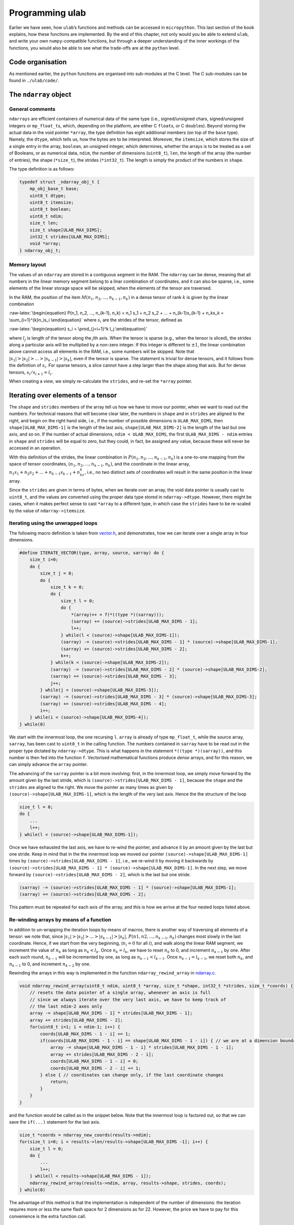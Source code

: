 
Programming ulab
================

Earlier we have seen, how ``ulab``\ ’s functions and methods can be
accessed in ``micropython``. This last section of the book explains, how
these functions are implemented. By the end of this chapter, not only
would you be able to extend ``ulab``, and write your own
``numpy``-compatible functions, but through a deeper understanding of
the inner workings of the functions, you would also be able to see what
the trade-offs are at the ``python`` level.

Code organisation
-----------------

As mentioned earlier, the ``python`` functions are organised into
sub-modules at the C level. The C sub-modules can be found in
``./ulab/code/``.

The ``ndarray`` object
----------------------

General comments
~~~~~~~~~~~~~~~~

``ndarrays`` are efficient containers of numerical data of the same type
(i.e., signed/unsigned chars, signed/unsigned integers or
``mp_float_t``\ s, which, depending on the platform, are either C
``float``\ s, or C ``double``\ s). Beyond storing the actual data in the
void pointer ``*array``, the type definition has eight additional
members (on top of the ``base`` type). Namely, the ``dtype``, which
tells us, how the bytes are to be interpreted. Moreover, the
``itemsize``, which stores the size of a single entry in the array,
``boolean``, an unsigned integer, which determines, whether the arrays
is to be treated as a set of Booleans, or as numerical data, ``ndim``,
the number of dimensions (``uint8_t``), ``len``, the length of the array
(the number of entries), the shape (``*size_t``), the strides
(``*int32_t``). The length is simply the product of the numbers in
``shape``.

The type definition is as follows:

.. code:: c

   typedef struct _ndarray_obj_t {
       mp_obj_base_t base;
       uint8_t dtype;
       uint8_t itemsize;
       uint8_t boolean;
       uint8_t ndim;
       size_t len;
       size_t shape[ULAB_MAX_DIMS];
       int32_t strides[ULAB_MAX_DIMS];
       void *array;
   } ndarray_obj_t;

Memory layout
~~~~~~~~~~~~~

The values of an ``ndarray`` are stored in a contiguous segment in the
RAM. The ``ndarray`` can be dense, meaning that all numbers in the
linear memory segment belong to a linar combination of coordinates, and
it can also be sparse, i.e., some elements of the linear storage space
will be skipped, when the elements of the tensor are traversed.

In the RAM, the position of the item
:math:`M(n_1, n_2, ..., n_{k-1}, n_k)` in a dense tensor of rank
:math:`k` is given by the linear combination

:raw-latex:`\begin{equation}
P(n_1, n_2, ..., n_{k-1}, n_k) = n_1 s_1 + n_2 s_2 + ... + n_{k-1}s_{k-1} + n_ks_k = \sum_{i=1}^{k}n_is_i
\end{equation}` where :math:`s_i` are the strides of the tensor, defined
as

:raw-latex:`\begin{equation}
s_i = \prod_{j=i+1}^k l_j
\end{equation}`

where :math:`l_j` is length of the tensor along the :math:`j`\ th axis.
When the tensor is sparse (e.g., when the tensor is sliced), the strides
along a particular axis will be multiplied by a non-zero integer. If
this integer is different to :math:`\pm 1`, the linear combination above
cannot access all elements in the RAM, i.e., some numbers will be
skipped. Note that :math:`|s_1| > |s_2| > ... > |s_{k-1}| > |s_k|`, even
if the tensor is sparse. The statement is trivial for dense tensors, and
it follows from the definition of :math:`s_i`. For sparse tensors, a
slice cannot have a step larger than the shape along that axis. But for
dense tensors, :math:`s_i/s_{i+1} = l_i`.

When creating a *view*, we simply re-calculate the ``strides``, and
re-set the ``*array`` pointer.

Iterating over elements of a tensor
-----------------------------------

The ``shape`` and ``strides`` members of the array tell us how we have
to move our pointer, when we want to read out the numbers. For technical
reasons that will become clear later, the numbers in ``shape`` and in
``strides`` are aligned to the right, and begin on the right hand side,
i.e., if the number of possible dimensions is ``ULAB_MAX_DIMS``, then
``shape[ULAB_MAX_DIMS-1]`` is the length of the last axis,
``shape[ULAB_MAX_DIMS-2]`` is the length of the last but one axis, and
so on. If the number of actual dimensions, ``ndim < ULAB_MAX_DIMS``, the
first ``ULAB_MAX_DIMS - ndim`` entries in ``shape`` and ``strides`` will
be equal to zero, but they could, in fact, be assigned any value,
because these will never be accessed in an operation.

With this definition of the strides, the linear combination in
:math:`P(n_1, n_2, ..., n_{k-1}, n_k)` is a one-to-one mapping from the
space of tensor coordinates, :math:`(n_1, n_2, ..., n_{k-1}, n_k)`, and
the coordinate in the linear array,
:math:`n_1s_1 + n_2s_2 + ... + n_{k-1}s_{k-1} + n_ks_k`, i.e., no two
distinct sets of coordinates will result in the same position in the
linear array.

Since the ``strides`` are given in terms of bytes, when we iterate over
an array, the void data pointer is usually cast to ``uint8_t``, and the
values are converted using the proper data type stored in
``ndarray->dtype``. However, there might be cases, when it makes perfect
sense to cast ``*array`` to a different type, in which case the
``strides`` have to be re-scaled by the value of ``ndarray->itemsize``.

Iterating using the unwrapped loops
~~~~~~~~~~~~~~~~~~~~~~~~~~~~~~~~~~~

The following macro definition is taken from
`vector.h <https://github.com/v923z/micropython-ulab/blob/master/code/numpy/vector/vector.h>`__,
and demonstrates, how we can iterate over a single array in four
dimensions.

.. code:: c

   #define ITERATE_VECTOR(type, array, source, sarray) do {
       size_t i=0;
       do {
           size_t j = 0;
           do {
               size_t k = 0;
               do {
                   size_t l = 0;
                   do {
                       *(array)++ = f(*((type *)(sarray)));
                       (sarray) += (source)->strides[ULAB_MAX_DIMS - 1];
                       l++;
                   } while(l < (source)->shape[ULAB_MAX_DIMS-1]);
                   (sarray) -= (source)->strides[ULAB_MAX_DIMS - 1] * (source)->shape[ULAB_MAX_DIMS-1];
                   (sarray) += (source)->strides[ULAB_MAX_DIMS - 2];
                   k++;
               } while(k < (source)->shape[ULAB_MAX_DIMS-2]);
               (sarray) -= (source)->strides[ULAB_MAX_DIMS - 2] * (source)->shape[ULAB_MAX_DIMS-2];
               (sarray) += (source)->strides[ULAB_MAX_DIMS - 3];
               j++;
           } while(j < (source)->shape[ULAB_MAX_DIMS-3]);
           (sarray) -= (source)->strides[ULAB_MAX_DIMS - 3] * (source)->shape[ULAB_MAX_DIMS-3];
           (sarray) += (source)->strides[ULAB_MAX_DIMS - 4];
           i++;
       } while(i < (source)->shape[ULAB_MAX_DIMS-4]);
   } while(0)

We start with the innermost loop, the one recursing ``l``. ``array`` is
already of type ``mp_float_t``, while the source array, ``sarray``, has
been cast to ``uint8_t`` in the calling function. The numbers contained
in ``sarray`` have to be read out in the proper type dictated by
``ndarray->dtype``. This is what happens in the statement
``*((type *)(sarray))``, and this number is then fed into the function
``f``. Vectorised mathematical functions produce *dense* arrays, and for
this reason, we can simply advance the ``array`` pointer.

The advancing of the ``sarray`` pointer is a bit more involving: first,
in the innermost loop, we simply move forward by the amount given by the
last stride, which is ``(source)->strides[ULAB_MAX_DIMS - 1]``, because
the ``shape`` and the ``strides`` are aligned to the right. We move the
pointer as many times as given by ``(source)->shape[ULAB_MAX_DIMS-1]``,
which is the length of the very last axis. Hence the the structure of
the loop

.. code:: c

       size_t l = 0;
       do {
           ...
           l++;
       } while(l < (source)->shape[ULAB_MAX_DIMS-1]);

Once we have exhausted the last axis, we have to re-wind the pointer,
and advance it by an amount given by the last but one stride. Keep in
mind that in the the innermost loop we moved our pointer
``(source)->shape[ULAB_MAX_DIMS-1]`` times by
``(source)->strides[ULAB_MAX_DIMS - 1]``, i.e., we re-wind it by moving
it backwards by
``(source)->strides[ULAB_MAX_DIMS - 1] * (source)->shape[ULAB_MAX_DIMS-1]``.
In the next step, we move forward by
``(source)->strides[ULAB_MAX_DIMS - 2]``, which is the last but one
stride.

.. code:: c

       (sarray) -= (source)->strides[ULAB_MAX_DIMS - 1] * (source)->shape[ULAB_MAX_DIMS-1];
       (sarray) += (source)->strides[ULAB_MAX_DIMS - 2];

This pattern must be repeated for each axis of the array, and this is
how we arrive at the four nested loops listed above.

Re-winding arrays by means of a function
~~~~~~~~~~~~~~~~~~~~~~~~~~~~~~~~~~~~~~~~

In addition to un-wrapping the iteration loops by means of macros, there
is another way of traversing all elements of a tensor: we note that,
since :math:`|s_1| > |s_2| > ... > |s_{k-1}| > |s_k|`,
:math:`P(n1, n2, ..., n_{k-1}, n_k)` changes most slowly in the last
coordinate. Hence, if we start from the very beginning, (:math:`n_i = 0`
for all :math:`i`), and walk along the linear RAM segment, we increment
the value of :math:`n_k` as long as :math:`n_k < l_k`. Once
:math:`n_k = l_k`, we have to reset :math:`n_k` to 0, and increment
:math:`n_{k-1}` by one. After each such round, :math:`n_{k-1}` will be
incremented by one, as long as :math:`n_{k-1} < l_{k-1}`. Once
:math:`n_{k-1} = l_{k-1}`, we reset both :math:`n_k`, and
:math:`n_{k-1}` to 0, and increment :math:`n_{k-2}` by one.

Rewinding the arrays in this way is implemented in the function
``ndarray_rewind_array`` in
`ndarray.c <https://github.com/v923z/micropython-ulab/blob/master/code/ndarray.c>`__.

.. code:: c

   void ndarray_rewind_array(uint8_t ndim, uint8_t *array, size_t *shape, int32_t *strides, size_t *coords) {
       // resets the data pointer of a single array, whenever an axis is full
       // since we always iterate over the very last axis, we have to keep track of
       // the last ndim-2 axes only
       array -= shape[ULAB_MAX_DIMS - 1] * strides[ULAB_MAX_DIMS - 1];
       array += strides[ULAB_MAX_DIMS - 2];
       for(uint8_t i=1; i < ndim-1; i++) {
           coords[ULAB_MAX_DIMS - 1 - i] += 1;
           if(coords[ULAB_MAX_DIMS - 1 - i] == shape[ULAB_MAX_DIMS - 1 - i]) { // we are at a dimension boundary
               array -= shape[ULAB_MAX_DIMS - 1 - i] * strides[ULAB_MAX_DIMS - 1 - i];
               array += strides[ULAB_MAX_DIMS - 2 - i];
               coords[ULAB_MAX_DIMS - 1 - i] = 0;
               coords[ULAB_MAX_DIMS - 2 - i] += 1;
           } else { // coordinates can change only, if the last coordinate changes
               return;
           }
       }
   }

and the function would be called as in the snippet below. Note that the
innermost loop is factored out, so that we can save the ``if(...)``
statement for the last axis.

.. code:: c

       size_t *coords = ndarray_new_coords(results->ndim);
       for(size_t i=0; i < results->len/results->shape[ULAB_MAX_DIMS -1]; i++) {
           size_t l = 0;
           do {
               ...
               l++;
           } while(l < results->shape[ULAB_MAX_DIMS - 1]);
           ndarray_rewind_array(results->ndim, array, results->shape, strides, coords);
       } while(0)

The advantage of this method is that the implementation is independent
of the number of dimensions: the iteration requires more or less the
same flash space for 2 dimensions as for 22. However, the price we have
to pay for this convenience is the extra function call.

Iterating over two ndarrays simultaneously: broadcasting
--------------------------------------------------------

Whenever we invoke a binary operator, call a function with two arguments
of ``ndarray`` type, or assign something to an ``ndarray``, we have to
iterate over two views at the same time. The task is trivial, if the two
``ndarray``\ s in question have the same shape (but not necessarily the
same set of strides), because in this case, we can still iterate in the
same loop. All that happens is that we move two data pointers in sync.

The problem becomes a bit more involving, when the shapes of the two
``ndarray``\ s are not identical. For such cases, ``numpy`` defines
so-called broadcasting, which boils down to two rules.

1. The shapes in the tensor with lower rank has to be prepended with
   axes of size 1 till the two ranks become equal.
2. Along all axes the two tensors should have the same size, or one of
   the sizes must be 1.

If, after applying the first rule the second is not satisfied, the two
``ndarray``\ s cannot be broadcast together.

Now, let us suppose that we have two compatible ``ndarray``\ s, i.e.,
after applying the first rule, the second is satisfied. How do we
iterate over the elements in the tensors?

We should recall, what exactly we do, when iterating over a single
array: normally, we move the data pointer by the last stride, except,
when we arrive at a dimension boundary (when the last axis is
exhausted). At that point, we move the pointer by an amount dictated by
the strides. And this is the key: *dictated by the strides*. Now, if we
have two arrays that are originally not compatible, we define new
strides for them, and use these in the iteration. With that, we are back
to the case, where we had two compatible arrays.

Now, let us look at the second broadcasting rule: if the two arrays have
the same size, we take both ``ndarray``\ s’ strides along that axis. If,
on the other hand, one of the ``ndarray``\ s is of length 1 along one of
its axes, we set the corresponding strides to 0. This will ensure that
that data pointer is not moved, when we iterate over both ``ndarray``\ s
at the same time.

Thus, in order to implement broadcasting, we first have to check,
whether the two above-mentioned rules can be satisfied, and if so, we
have to find the two new sets strides.

The ``ndarray_can_broadcast`` function from
`ndarray.c <https://github.com/v923z/micropython-ulab/blob/master/code/ndarray.c>`__
takes two ``ndarray``\ s, and returns ``true``, if the two arrays can be
broadcast together. At the same time, it also calculates new strides for
the two arrays, so that they can be iterated over at the same time.

.. code:: c

   bool ndarray_can_broadcast(ndarray_obj_t *lhs, ndarray_obj_t *rhs, uint8_t *ndim, size_t *shape, int32_t *lstrides, int32_t *rstrides) {
       // returns True or False, depending on, whether the two arrays can be broadcast together
       // numpy's broadcasting rules are as follows:
       //
       // 1. the two shapes are either equal
       // 2. one of the shapes is 1
       memset(lstrides, 0, sizeof(size_t)*ULAB_MAX_DIMS);
       memset(rstrides, 0, sizeof(size_t)*ULAB_MAX_DIMS);
       lstrides[ULAB_MAX_DIMS - 1] = lhs->strides[ULAB_MAX_DIMS - 1];
       rstrides[ULAB_MAX_DIMS - 1] = rhs->strides[ULAB_MAX_DIMS - 1];
       for(uint8_t i=ULAB_MAX_DIMS; i > 0; i--) {
           if((lhs->shape[i-1] == rhs->shape[i-1]) || (lhs->shape[i-1] == 0) || (lhs->shape[i-1] == 1) ||
           (rhs->shape[i-1] == 0) || (rhs->shape[i-1] == 1)) {
               shape[i-1] = MAX(lhs->shape[i-1], rhs->shape[i-1]);
               if(shape[i-1] > 0) (*ndim)++;
               if(lhs->shape[i-1] < 2) {
                   lstrides[i-1] = 0;
               } else {
                   lstrides[i-1] = lhs->strides[i-1];
               }
               if(rhs->shape[i-1] < 2) {
                   rstrides[i-1] = 0;
               } else {
                   rstrides[i-1] = rhs->strides[i-1];
               }
           } else {
               return false;
           }
       }
       return true;
   }

A good example of how the function would be called can be found in
`vector.c <https://github.com/v923z/micropython-ulab/blob/master/code/numpy/vector/vector.c>`__,
in the ``vector_arctan2`` function:

.. code:: c

   mp_obj_t vector_arctan2(mp_obj_t y, mp_obj_t x) {
       ...
       uint8_t ndim = 0;
       size_t *shape = m_new(size_t, ULAB_MAX_DIMS);
       int32_t *xstrides = m_new(int32_t, ULAB_MAX_DIMS);
       int32_t *ystrides = m_new(int32_t, ULAB_MAX_DIMS);
       if(!ndarray_can_broadcast(ndarray_x, ndarray_y, &ndim, shape, xstrides, ystrides)) {
           mp_raise_ValueError(translate("operands could not be broadcast together"));
           m_del(size_t, shape, ULAB_MAX_DIMS);
           m_del(int32_t, xstrides, ULAB_MAX_DIMS);
           m_del(int32_t, ystrides, ULAB_MAX_DIMS);
       }

       uint8_t *xarray = (uint8_t *)ndarray_x->array;
       uint8_t *yarray = (uint8_t *)ndarray_y->array;
       
       ndarray_obj_t *results = ndarray_new_dense_ndarray(ndim, shape, NDARRAY_FLOAT);
       mp_float_t *rarray = (mp_float_t *)results->array;
       ...

After the new strides have been calculated, the iteration loop is
identical to what we discussed in the previous section.

Contracting an ``ndarray``
--------------------------

There are many operations that reduce the number of dimensions of an
``ndarray`` by 1, i.e., that remove an axis from the tensor. The drill
is the same as before, with the exception that first we have to remove
the ``strides`` and ``shape`` that corresponds to the axis along which
we intend to contract. The ``numerical_reduce_axes`` function from
`numerical.c <https://github.com/v923z/micropython-ulab/blob/master/code/numerical/numerical.c>`__
does that.

.. code:: c

   static void numerical_reduce_axes(ndarray_obj_t *ndarray, int8_t axis, size_t *shape, int32_t *strides) {
       // removes the values corresponding to a single axis from the shape and strides array
       uint8_t index = ULAB_MAX_DIMS - ndarray->ndim + axis;
       if((ndarray->ndim == 1) && (axis == 0)) {
           index = 0;
           shape[ULAB_MAX_DIMS - 1] = 0;
           return;
       }
       for(uint8_t i = ULAB_MAX_DIMS - 1; i > 0; i--) {
           if(i > index) {
               shape[i] = ndarray->shape[i];
               strides[i] = ndarray->strides[i];
           } else {
               shape[i] = ndarray->shape[i-1];
               strides[i] = ndarray->strides[i-1];
           }
       }
   }

Once the reduced ``strides`` and ``shape`` are known, we place the axis
in question in the innermost loop, and wrap it with the loops, whose
coordinates are in the ``strides``, and ``shape`` arrays. The
``RUN_STD`` macro from
`numerical.h <https://github.com/v923z/micropython-ulab/blob/master/code/numpy/numerical/numerical.h>`__
is a good example. The macro is expanded in the
``numerical_sum_mean_std_ndarray`` function.

.. code:: c

   static mp_obj_t numerical_sum_mean_std_ndarray(ndarray_obj_t *ndarray, mp_obj_t axis, uint8_t optype, size_t ddof) {
       uint8_t *array = (uint8_t *)ndarray->array;
       size_t *shape = m_new(size_t, ULAB_MAX_DIMS);
       memset(shape, 0, sizeof(size_t)*ULAB_MAX_DIMS);
       int32_t *strides = m_new(int32_t, ULAB_MAX_DIMS);
       memset(strides, 0, sizeof(uint32_t)*ULAB_MAX_DIMS);

       int8_t ax = mp_obj_get_int(axis);
       if(ax < 0) ax += ndarray->ndim;
       if((ax < 0) || (ax > ndarray->ndim - 1)) {
           mp_raise_ValueError(translate("index out of range"));
       }
       numerical_reduce_axes(ndarray, ax, shape, strides);
       uint8_t index = ULAB_MAX_DIMS - ndarray->ndim + ax;
       ndarray_obj_t *results = NULL;
       uint8_t *rarray = NULL;
       ...

Here is the macro for the three-dimensional case:

.. code:: c

   #define RUN_STD(ndarray, type, array, results, r, shape, strides, index, div) do {
       size_t k = 0;
       do {
           size_t l = 0;
           do {
               RUN_STD1((ndarray), type, (array), (results), (r), (index), (div));
               (array) -= (ndarray)->strides[(index)] * (ndarray)->shape[(index)];
               (array) += (strides)[ULAB_MAX_DIMS - 1];
               l++;
           } while(l < (shape)[ULAB_MAX_DIMS - 1]);
           (array) -= (strides)[ULAB_MAX_DIMS - 2] * (shape)[ULAB_MAX_DIMS-2];
           (array) += (strides)[ULAB_MAX_DIMS - 3];
           k++;
       } while(k < (shape)[ULAB_MAX_DIMS - 2]);
   } while(0)

In ``RUN_STD``, we simply move our pointers; the calculation itself
happens in the ``RUN_STD1`` macro below. (Note that this is the
implementation of the numerically stable Welford algorithm.)

.. code:: c

   #define RUN_STD1(ndarray, type, array, results, r, index, div)
   ({
       mp_float_t M, m, S = 0.0, s = 0.0;
       M = m = *(mp_float_t *)((type *)(array));
       for(size_t i=1; i < (ndarray)->shape[(index)]; i++) {
           (array) += (ndarray)->strides[(index)];
           mp_float_t value = *(mp_float_t *)((type *)(array));
           m = M + (value - M) / (mp_float_t)i;
           s = S + (value - M) * (value - m);
           M = m;
           S = s;
       }
       (array) += (ndarray)->strides[(index)];
       *(r)++ = MICROPY_FLOAT_C_FUN(sqrt)((ndarray)->shape[(index)] * s / (div));
   })

Upcasting
---------

When in an operation the ``dtype``\ s of two arrays are different, the
result’s ``dtype`` will be decided by the following upcasting rules:

1. Operations with two ``ndarray``\ s of the same ``dtype`` preserve
   their ``dtype``, even when the results overflow.

2. if either of the operands is a float, the result automatically
   becomes a float

3. otherwise

   -  ``uint8`` + ``int8`` => ``int16``,

   -  ``uint8`` + ``int16`` => ``int16``

   -  ``uint8`` + ``uint16`` => ``uint16``

   -  ``int8`` + ``int16`` => ``int16``

   -  ``int8`` + ``uint16`` => ``uint16`` (in numpy, the result is a
      ``int32``)

   -  ``uint16`` + ``int16`` => ``float`` (in numpy, the result is a
      ``int32``)

4. When one operand of a binary operation is a generic scalar
   ``micropython`` variable, i.e., ``mp_obj_int``, or ``mp_obj_float``,
   it will be converted to a linear array of length 1, and with the
   smallest ``dtype`` that can accommodate the variable in question.
   After that the broadcasting rules apply, as described in the section
   `Iterating over two ndarrays simultaneously:
   broadcasting <#Iterating_over_two_ndarrays_simultaneously:_broadcasting>`__

Upcasting is resolved in place, wherever it is required. Notable
examples can be found in
`ndarray_operators.c <https://github.com/v923z/micropython-ulab/blob/master/code/ndarray_operators.c>`__

Slicing and indexing
--------------------

An ``ndarray`` can be indexed with three types of objects: integer
scalars, slices, and another ``ndarray``, whose elements are either
integer scalars, or Booleans. Since slice and integer indices can be
thought of as modifications of the ``strides``, these indices return a
view of the ``ndarray``. This statement does not hold for ``ndarray``
indices, and therefore, the return a copy of the array.

Extending ulab
--------------

The ``user`` module is disabled by default, as can be seen from the last
couple of lines of
`ulab.h <https://github.com/v923z/micropython-ulab/blob/master/code/ulab.h>`__

.. code:: c

   // user-defined module
   #ifndef ULAB_USER_MODULE
   #define ULAB_USER_MODULE                (0)
   #endif

The module contains a very simple function, ``user_dummy``, and this
function is bound to the module itself. In other words, even if the
module is enabled, one has to ``import``:

.. code:: python


   import ulab
   from ulab import user

   user.dummy_function(2.5)

which should just return 5.0. Even if ``numpy``-compatibility is
required (i.e., if most functions are bound at the top level to ``ulab``
directly), having to ``import`` the module has a great advantage.
Namely, only the
`user.h <https://github.com/v923z/micropython-ulab/blob/master/code/user/user.h>`__
and
`user.c <https://github.com/v923z/micropython-ulab/blob/master/code/user/user.c>`__
files have to be modified, thus it should be relatively straightforward
to update your local copy from
`github <https://github.com/v923z/micropython-ulab/blob/master/>`__.

Now, let us see, how we can add a more meaningful function.

Creating a new ndarray
----------------------

In the `General comments <#General_comments>`__ sections we have seen
the type definition of an ``ndarray``. This structure can be generated
by means of a couple of functions listed in
`ndarray.c <https://github.com/v923z/micropython-ulab/blob/master/code/ndarray.c>`__.

ndarray_new_ndarray
~~~~~~~~~~~~~~~~~~~

The ``ndarray_new_ndarray`` functions is called by all other
array-generating functions. It takes the number of dimensions, ``ndim``,
a ``uint8_t``, the ``shape``, a pointer to ``size_t``, the ``strides``,
a pointer to ``int32_t``, and ``dtype``, another ``uint8_t`` as its
arguments, and returns a new array with all entries initialised to 0.

Assuming that ``ULAB_MAX_DIMS > 2``, a new dense array of dimension 3,
of ``shape`` (3, 4, 5), of ``strides`` (1000, 200, 10), and ``dtype``
``uint16_t`` can be generated by the following instructions

.. code:: c

   size_t *shape = m_new(size_t, ULAB_MAX_DIMS);
   shape[ULAB_MAX_DIMS - 1] = 5;
   shape[ULAB_MAX_DIMS - 2] = 4;
   shape[ULAB_MAX_DIMS - 3] = 3;

   int32_t *strides = m_new(int32_t, ULAB_MAX_DIMS);
   strides[ULAB_MAX_DIMS - 1] = 10;
   strides[ULAB_MAX_DIMS - 2] = 200;
   strides[ULAB_MAX_DIMS - 3] = 1000;

   ndarray_obj_t *new_ndarray = ndarray_new_ndarray(3, shape, strides, NDARRAY_UINT16);

ndarray_new_dense_ndarray
~~~~~~~~~~~~~~~~~~~~~~~~~

The functions simply calculates the ``strides`` from the ``shape``, and
calls ``ndarray_new_ndarray``. Assuming that ``ULAB_MAX_DIMS > 2``, a
new dense array of dimension 3, of ``shape`` (3, 4, 5), and ``dtype``
``mp_float_t`` can be generated by the following instructions

.. code:: c

   size_t *shape = m_new(size_t, ULAB_MAX_DIMS);
   shape[ULAB_MAX_DIMS - 1] = 5;
   shape[ULAB_MAX_DIMS - 2] = 4;
   shape[ULAB_MAX_DIMS - 3] = 3;

   ndarray_obj_t *new_ndarray = ndarray_new_dense_ndarray(3, shape, NDARRAY_FLOAT);

ndarray_new_linear_array
~~~~~~~~~~~~~~~~~~~~~~~~

Since the dimensions of a linear array are known (1), the
``ndarray_new_linear_array`` takes the ``length``, a ``size_t``, and the
``dtype``, an ``uint8_t``. Internally, ``ndarray_new_linear_array``
generates the ``shape`` array, and calls ``ndarray_new_dense_array``
with ``ndim = 1``.

A linear array of length 100, and ``dtype`` ``uint8`` could be created
by the function call

.. code:: c

   ndarray_obj_t *new_ndarray = ndarray_new_linear_array(100, NDARRAY_UINT8)

ndarray_new_ndarray_from_tuple
~~~~~~~~~~~~~~~~~~~~~~~~~~~~~~

This function takes a ``tuple``, which should hold the lengths of the
axes (in other words, the ``shape``), and the ``dtype``, and calls
internally ``ndarray_new_dense_array``. A new ``ndarray`` can be
generated by calling

.. code:: c

   ndarray_obj_t *new_ndarray = ndarray_new_ndarray_from_tuple(shape, NDARRAY_FLOAT);

where ``shape`` is a tuple.

ndarray_new_view
~~~~~~~~~~~~~~~~

This function crates a *view*, and takes the source, an ``ndarray``, the
number of dimensions, an ``uint8_t``, the ``shape``, a pointer to
``size_t``, the ``strides``, a pointer to ``int32_t``, and the offset,
an ``int32_t`` as arguments. The offset is the number of bytes by which
the void ``array`` pointer is shifted. E.g., the ``python`` statement

.. code:: python

   a = np.array([0, 1, 2, 3, 4, 5], dtype=uint8)
   b = a[1::2]

produces the array

.. code:: python

   array([1, 3, 5], dtype=uint8)

which holds its data at position ``x0 + 1``, if ``a``\ ’s pointer is at
``x0``. In this particular case, the offset is 1.

The array ``b`` from the example above could be generated as

.. code:: c

   size_t *shape = m_new(size_t, ULAB_MAX_DIMS);
   shape[ULAB_MAX_DIMS - 1] = 3;

   int32_t *strides = m_new(int32_t, ULAB_MAX_DIMS);
   strides[ULAB_MAX_DIMS - 1] = 2;

   int32_t offset = 1;
   uint8_t ndim = 1;

   ndarray_obj_t *new_ndarray = ndarray_new_view(ndarray_a, ndim, shape, strides, offset);

ndarray_copy_array
~~~~~~~~~~~~~~~~~~

The ``ndarray_copy_array`` function can be used for copying the contents
of an array. Note that the target array has to be created beforehand.
E.g., a one-to-one copy can be gotten by

.. code:: c

   ndarray_obj_t *new_ndarray = ndarray_new_ndarray(source->ndim, source->shape, source->strides, source->dtype);
   ndarray_copy_array(source, new_ndarray);

Note that the function cannot be used for forcing type conversion, i.e.,
the input and output types must be identical, because the function
simply calls the ``memcpy`` function. On the other hand, the input and
output ``strides`` do not necessarily have to be equal.

ndarray_copy_view
~~~~~~~~~~~~~~~~~

The ``ndarray_obj_t *new_ndarray = ...`` instruction can be saved by
calling the ``ndarray_copy_view`` function with the single ``source``
argument.

Accessing data in the ndarray
-----------------------------

Having seen, how arrays can be generated and copied, it is time to look
at how the data in an ``ndarray`` can be accessed and modified.

For starters, let us suppose that the object in question comes from the
user (i.e., via the ``micropython`` interface), First, we have to
acquire a pointer to the ``ndarray`` by calling

.. code:: c

   ndarray_obj_t *ndarray = MP_OBJ_TO_PTR(object_in);

If it is not clear, whether the object is an ``ndarray`` (e.g., if we
want to write a function that can take ``ndarray``\ s, and other
iterables as its argument), we find this out by evaluating

.. code:: c

   mp_obj_is_type(object_in, &ulab_ndarray_type)

which should return ``true``. Once the pointer is at our disposal, we
can get a pointer to the underlying numerical array as discussed
earlier, i.e.,

.. code:: c

   uint8_t *array = (uint8_t *)ndarray->array;

If you need to find out the ``dtype`` of the array, you can get it by
accessing the ``dtype`` member of the ``ndarray``, i.e.,

.. code:: c

   ndarray->dtype

should be equal to ``B``, ``b``, ``H``, ``h``, or ``f``. The size of a
single item is stored in the ``itemsize`` member. This number should be
equal to 1, if the ``dtype`` is ``B``, or ``b``, 2, if the ``dtype`` is
``H``, or ``h``, 4, if the ``dtype`` is ``f``, and 8 for ``d``.

Boilerplate
-----------

In the next section, we will construct a function that generates the
element-wise square of a dense array, otherwise, raises a ``TypeError``
exception. Dense arrays can easily be iterated over, since we do not
have to care about the ``shape`` and the ``strides``. If the array is
sparse, the section `Iterating over elements of a
tensor <#Iterating-over-elements-of-a-tensor>`__ should contain hints as
to how the iteration can be implemented.

The function is listed under
`user.c <https://github.com/v923z/micropython-ulab/tree/master/code/user/>`__.
The ``user`` module is bound to ``ulab`` in
`ulab.c <https://github.com/v923z/micropython-ulab/tree/master/code/ulab.c>`__
in the lines

.. code:: c

       #if ULAB_USER_MODULE
           { MP_ROM_QSTR(MP_QSTR_user), MP_ROM_PTR(&ulab_user_module) },
       #endif

which assumes that at the very end of
`ulab.h <https://github.com/v923z/micropython-ulab/tree/master/code/ulab.h>`__
the

.. code:: c

   // user-defined module
   #ifndef ULAB_USER_MODULE
   #define ULAB_USER_MODULE                (1)
   #endif

constant has been set to 1. After compilation, you can call a particular
``user`` function in ``python`` by importing the module first, i.e.,

.. code:: python

   from ulab import numpy as np
   from ulab import user

   user.some_function(...)

This separation of user-defined functions from the rest of the code
ensures that the integrity of the main module and all its functions are
always preserved. Even in case of a catastrophic failure, you can
exclude the ``user`` module, and start over.

And now the function:

.. code:: c

   static mp_obj_t user_square(mp_obj_t arg) {
       // the function takes a single dense ndarray, and calculates the 
       // element-wise square of its entries
       
       // raise a TypeError exception, if the input is not an ndarray
       if(!mp_obj_is_type(arg, &ulab_ndarray_type)) {
           mp_raise_TypeError(translate("input must be an ndarray"));
       }
       ndarray_obj_t *ndarray = MP_OBJ_TO_PTR(arg);
       
       // make sure that the input is a dense array
       if(!ndarray_is_dense(ndarray)) {
           mp_raise_TypeError(translate("input must be a dense ndarray"));
       }
       
       // if the input is a dense array, create `results` with the same number of 
       // dimensions, shape, and dtype
       ndarray_obj_t *results = ndarray_new_dense_ndarray(ndarray->ndim, ndarray->shape, ndarray->dtype);
       
       // since in a dense array the iteration over the elements is trivial, we 
       // can cast the data arrays ndarray->array and results->array to the actual type
       if(ndarray->dtype == NDARRAY_UINT8) {
           uint8_t *array = (uint8_t *)ndarray->array;
           uint8_t *rarray = (uint8_t *)results->array;
           for(size_t i=0; i < ndarray->len; i++, array++) {
               *rarray++ = (*array) * (*array);
           }
       } else if(ndarray->dtype == NDARRAY_INT8) {
           int8_t *array = (int8_t *)ndarray->array;
           int8_t *rarray = (int8_t *)results->array;
           for(size_t i=0; i < ndarray->len; i++, array++) {
               *rarray++ = (*array) * (*array);
           }
       } else if(ndarray->dtype == NDARRAY_UINT16) {
           uint16_t *array = (uint16_t *)ndarray->array;
           uint16_t *rarray = (uint16_t *)results->array;
           for(size_t i=0; i < ndarray->len; i++, array++) {
               *rarray++ = (*array) * (*array);
           }
       } else if(ndarray->dtype == NDARRAY_INT16) {
           int16_t *array = (int16_t *)ndarray->array;
           int16_t *rarray = (int16_t *)results->array;
           for(size_t i=0; i < ndarray->len; i++, array++) {
               *rarray++ = (*array) * (*array);
           }
       } else { // if we end up here, the dtype is NDARRAY_FLOAT
           mp_float_t *array = (mp_float_t *)ndarray->array;
           mp_float_t *rarray = (mp_float_t *)results->array;
           for(size_t i=0; i < ndarray->len; i++, array++) {
               *rarray++ = (*array) * (*array);
           }        
       }
       // at the end, return a micropython object
       return MP_OBJ_FROM_PTR(results);
   }

To summarise, the steps for *implementing* a function are

1. If necessary, inspect the type of the input object, which is always a
   ``mp_obj_t`` object
2. If the input is an ``ndarray_obj_t``, acquire a pointer to it by
   calling ``ndarray_obj_t *ndarray = MP_OBJ_TO_PTR(arg);``
3. Create a new array, or modify the existing one; get a pointer to the
   data by calling ``uint8_t *array = (uint8_t *)ndarray->array;``, or
   something equivalent
4. Once the new data have been calculated, return a ``micropython``
   object by calling ``MP_OBJ_FROM_PTR(...)``.

The listing above contains the implementation of the function, but as
such, it cannot be called from ``python``: it still has to be bound to
the name space. This we do by first defining a function object in

.. code:: c

   MP_DEFINE_CONST_FUN_OBJ_1(user_square_obj, user_square);

``micropython`` defines a number of ``MP_DEFINE_CONST_FUN_OBJ_N`` macros
in
`obj.h <https://github.com/micropython/micropython/blob/master/py/obj.h>`__.
``N`` is always the number of arguments the function takes. We had a
function definition ``static mp_obj_t user_square(mp_obj_t arg)``, i.e.,
we dealt with a single argument.

Finally, we have to bind this function object in the globals table of
the ``user`` module:

.. code:: c

   STATIC const mp_rom_map_elem_t ulab_user_globals_table[] = {
       { MP_OBJ_NEW_QSTR(MP_QSTR___name__), MP_OBJ_NEW_QSTR(MP_QSTR_user) },
       { MP_OBJ_NEW_QSTR(MP_QSTR_square), (mp_obj_t)&user_square_obj },
   };

Thus, the three steps required for the definition of a user-defined
function are

1. The low-level implementation of the function itself
2. The definition of a function object by calling
   MP_DEFINE_CONST_FUN_OBJ_N()
3. Binding this function object to the namespace in the
   ``ulab_user_globals_table[]``
